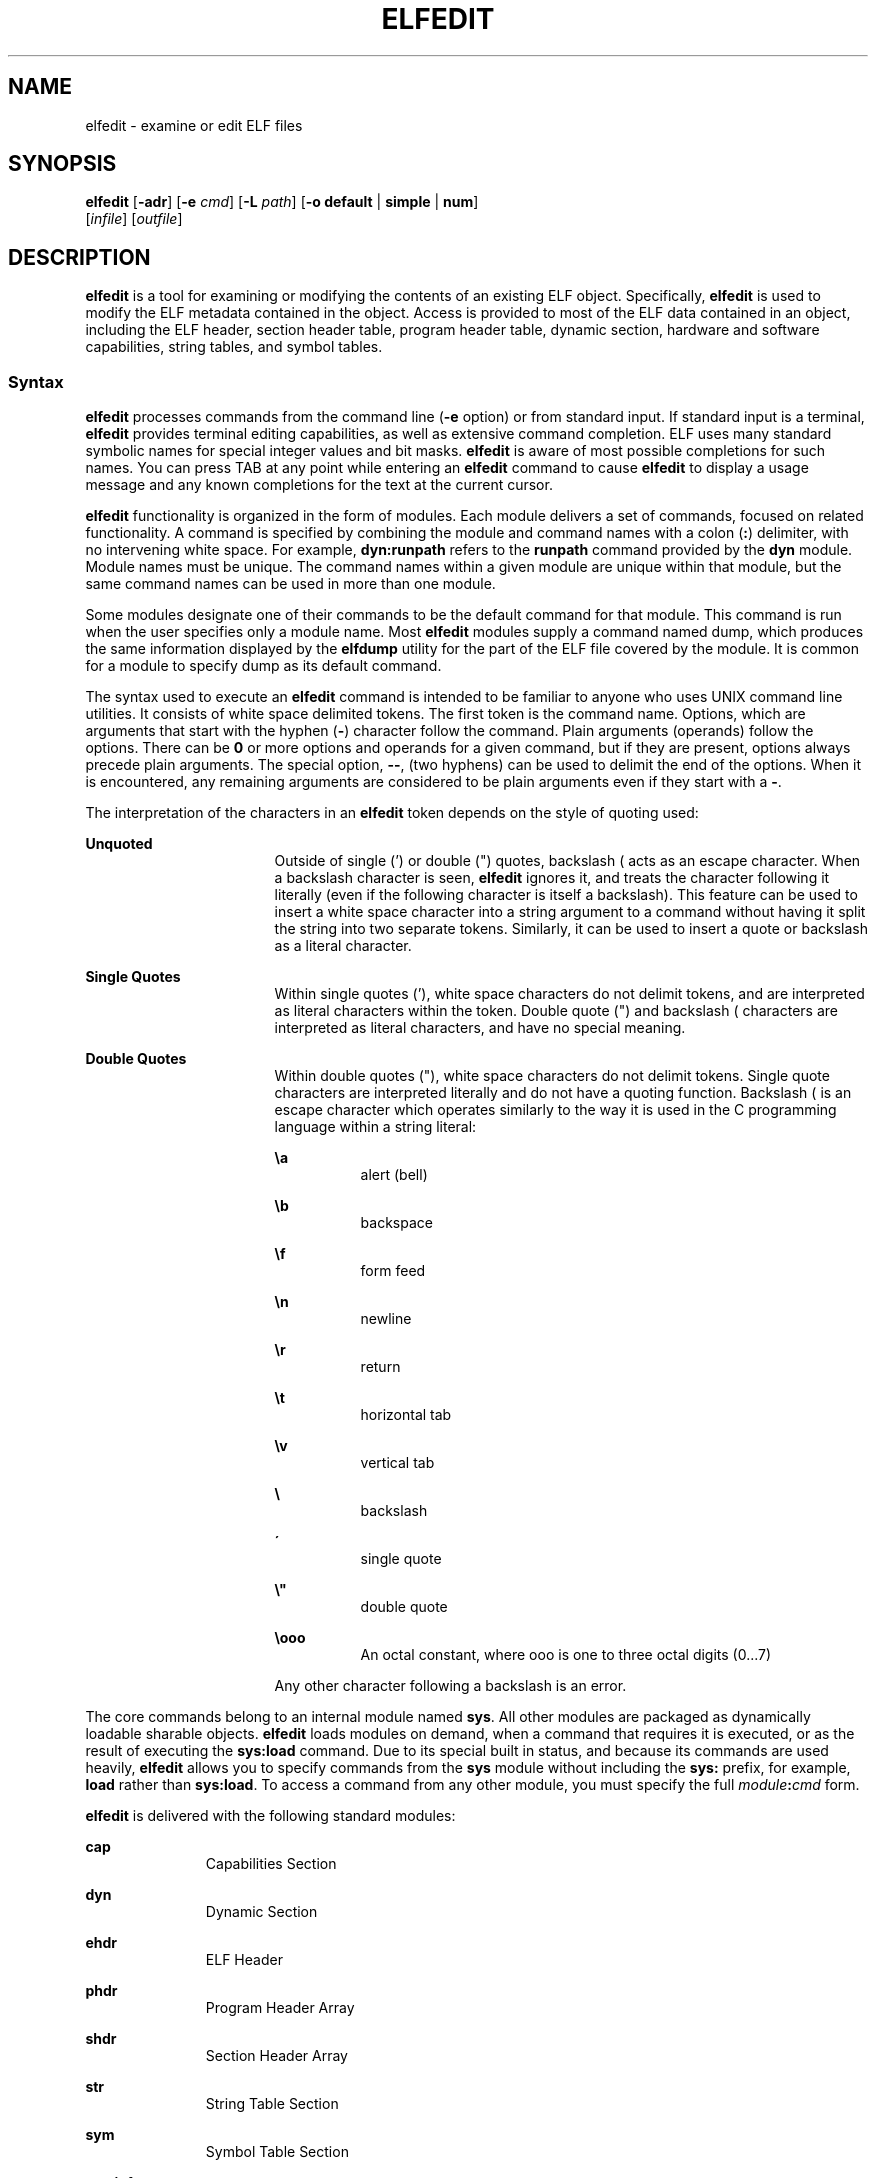 '\" te
.\" Copyright (c) 2008, Sun Microsystems Inc. All
.\" Rights Reserved.
.\" The contents of this file are subject to the terms of the Common Development and Distribution License (the "License").  You may not use this file except in compliance with the License.
.\" You can obtain a copy of the license at usr/src/OPENSOLARIS.LICENSE or http://www.opensolaris.org/os/licensing.  See the License for the specific language governing permissions and limitations under the License.
.\" When distributing Covered Code, include this CDDL HEADER in each file and include the License file at usr/src/OPENSOLARIS.LICENSE.  If applicable, add the following below this CDDL HEADER, with the fields enclosed by brackets "[]" replaced with your own identifying information: Portions Copyright [yyyy] [name of copyright owner]
.TH ELFEDIT 1 "Jan 28, 2008"
.SH NAME
elfedit \- examine or edit ELF files
.SH SYNOPSIS
.LP
.nf
\fBelfedit\fR [\fB-adr\fR] [\fB-e\fR \fIcmd\fR] [\fB-L\fR \fIpath\fR] [\fB-o\fR \fBdefault\fR | \fBsimple\fR | \fBnum\fR]
     [\fIinfile\fR] [\fIoutfile\fR]
.fi

.SH DESCRIPTION
.sp
.LP
\fBelfedit\fR is a tool for examining or modifying the contents of an existing
ELF object. Specifically, \fBelfedit\fR is used to modify the ELF metadata
contained in the object. Access is provided to most of the ELF data contained
in an object, including the ELF header, section header table, program header
table, dynamic section, hardware and software capabilities, string tables, and
symbol tables.
.SS "Syntax"
.sp
.LP
\fBelfedit\fR processes commands from the command line (\fB-e\fR option) or
from standard input. If standard input is a terminal, \fBelfedit\fR provides
terminal editing capabilities, as well as extensive command completion. ELF
uses many standard symbolic names for special integer values and bit masks.
\fBelfedit\fR is aware of most possible completions for such names. You can
press TAB at any point while entering an \fBelfedit\fR command to cause
\fBelfedit\fR to display a usage message and any known completions for the text
at the current cursor.
.sp
.LP
\fBelfedit\fR functionality is organized in the form of modules. Each module
delivers a set of commands, focused on related functionality. A command is
specified by combining the module and command names with a colon (\fB:\fR)
delimiter, with no intervening white space. For example, \fBdyn:runpath\fR
refers to the \fBrunpath\fR command provided by the \fBdyn\fR module. Module
names must be unique. The command names within a given module are unique within
that module, but the same command names can be used in more than one module.
.sp
.LP
Some modules designate one of their commands to be the default command for that
module. This command is run when the user specifies only a module name. Most
\fBelfedit\fR modules supply a command named dump, which produces the same
information displayed by the \fBelfdump\fR utility for the part of the ELF file
covered by the module. It is common for a module to specify dump as its default
command.
.sp
.LP
The syntax used to execute an \fBelfedit\fR command is intended to be familiar
to anyone who uses UNIX command line utilities. It consists of white space
delimited tokens. The first token is the command name. Options, which are
arguments that start with the hyphen (\fB-\fR) character follow the command.
Plain arguments (operands) follow the options. There can be \fB0\fR or more
options and operands for a given command, but if they are present, options
always precede plain arguments. The special option, \fB--\fR, (two hyphens) can
be used to delimit the end of the options. When it is encountered, any
remaining arguments are considered to be plain arguments even if they start
with a \fB-\fR.
.sp
.LP
The interpretation of the characters in an \fBelfedit\fR token depends on the
style of quoting used:
.sp
.ne 2
.na
\fBUnquoted\fR
.ad
.RS 17n
Outside of single (') or double (") quotes, backslash (\) acts as an escape
character. When a backslash character is seen, \fBelfedit\fR ignores it, and
treats the character following it literally (even if the following character is
itself a backslash). This feature can be used to insert a white space character
into a string argument to a command without having it split the string into two
separate tokens. Similarly, it can be used to insert a quote or backslash as a
literal character.
.RE

.sp
.ne 2
.na
\fBSingle Quotes\fR
.ad
.RS 17n
Within single quotes ('), white space characters do not delimit tokens, and are
interpreted as literal characters within the token. Double quote (") and
backslash (\) characters are interpreted as literal characters, and have no
special meaning.
.RE

.sp
.ne 2
.na
\fBDouble Quotes\fR
.ad
.RS 17n
Within double quotes ("), white space characters do not delimit tokens. Single
quote characters are interpreted literally and do not have a quoting function.
Backslash (\) is an escape character which operates similarly to the way it is
used in the C programming language within a string literal:
.sp
.ne 2
.na
\fB\ea\fR
.ad
.RS 8n
alert (bell)
.RE

.sp
.ne 2
.na
\fB\\b\fR
.ad
.RS 8n
backspace
.RE

.sp
.ne 2
.na
\fB\ef\fR
.ad
.RS 8n
form feed
.RE

.sp
.ne 2
.na
\fB\en\fR
.ad
.RS 8n
newline
.RE

.sp
.ne 2
.na
\fB\er\fR
.ad
.RS 8n
return
.RE

.sp
.ne 2
.na
\fB\et\fR
.ad
.RS 8n
horizontal tab
.RE

.sp
.ne 2
.na
\fB\\v\fR
.ad
.RS 8n
vertical tab
.RE

.sp
.ne 2
.na
\fB\\\fR
.ad
.RS 8n
backslash
.RE

.sp
.ne 2
.na
\fB\'\fR
.ad
.RS 8n
single quote
.RE

.sp
.ne 2
.na
\fB\e"\fR
.ad
.RS 8n
double quote
.RE

.sp
.ne 2
.na
\fB\\ooo\fR
.ad
.RS 8n
An octal constant, where ooo is one to three octal digits (0...7)
.RE

Any other character following a backslash is an error.
.RE

.sp
.LP
The core commands belong to an internal module named \fBsys\fR. All other
modules are packaged as dynamically loadable sharable objects. \fBelfedit\fR
loads modules on demand, when a command that requires it is executed, or as the
result of executing the \fBsys:load\fR command. Due to its special built in
status, and because its commands are used heavily, \fBelfedit\fR allows you to
specify commands from the \fBsys\fR module without including the \fBsys:\fR
prefix, for example, \fBload\fR rather than \fBsys:load\fR. To access a command
from any other module, you must specify the full \fImodule\fR\fB:\fR\fIcmd\fR
form.
.sp
.LP
\fBelfedit\fR is delivered with the following standard modules:
.sp
.ne 2
.na
\fB\fBcap\fR\fR
.ad
.RS 11n
Capabilities Section
.RE

.sp
.ne 2
.na
\fB\fBdyn\fR\fR
.ad
.RS 11n
Dynamic Section
.RE

.sp
.ne 2
.na
\fB\fBehdr\fR\fR
.ad
.RS 11n
ELF Header
.RE

.sp
.ne 2
.na
\fB\fBphdr\fR\fR
.ad
.RS 11n
Program Header Array
.RE

.sp
.ne 2
.na
\fB\fBshdr\fR\fR
.ad
.RS 11n
Section Header Array
.RE

.sp
.ne 2
.na
\fB\fBstr\fR\fR
.ad
.RS 11n
String Table Section
.RE

.sp
.ne 2
.na
\fB\fBsym\fR\fR
.ad
.RS 11n
Symbol Table Section
.RE

.sp
.ne 2
.na
\fB\fBsyminfo\fR\fR
.ad
.RS 11n
\fBSyminfo\fR Section
.RE

.sp
.ne 2
.na
\fB\fBsys\fR\fR
.ad
.RS 11n
Core built in \fBelfedit\fR commands
.RE

.SS "Status And Command Documentation"
.sp
.LP
Status And Command Documentation
.sp
.LP
The status (\fBsys:status\fR) command displays information about the current
\fBelfedit\fR session:
.RS +4
.TP
.ie t \(bu
.el o
Input and output files
.RE
.RS +4
.TP
.ie t \(bu
.el o
Option setting
.RE
.RS +4
.TP
.ie t \(bu
.el o
Module search path
.RE
.RS +4
.TP
.ie t \(bu
.el o
Modules loaded
.RE
.sp
.LP
Included with every \fBelfedit\fR module is extensive online documentation for
every command, in a format similar to UNIX manual pages. The \fBhelp\fR
(\fBsys:help\fR) command is used to display this information. To learn more
about \fBelfedit\fR, start \fBelfedit\fR and use the help command without
arguments:
.sp
.in +2
.nf
% elfedit
> help
.fi
.in -2
.sp

.sp
.LP
\fBelfedit\fR displays a welcome message with more information about
\fBelfedit\fR, and on how to use the help system.
.sp
.LP
To obtain summary information for a module:
.sp
.in +2
.nf
> help module
.fi
.in -2
.sp

.sp
.LP
To obtain the full documentation for a specific command provided by a module:
.sp
.in +2
.nf
> help module:command
.fi
.in -2
.sp

.sp
.LP
Using the \fBdyn\fR module and \fBdyn:runpath\fR commands as examples:
.sp
.in +2
.nf
> help dyn
> help dyn:runpath
.fi
.in -2
.sp

.sp
.LP
help (\fBsys:help\fR) can be used to obtain help on itself:
.sp
.in +2
.nf
> help help
.fi
.in -2
.sp

.SS "Module Search Path"
.sp
.LP
\fBelfedit\fR modules are implemented as sharable objects which are loaded on
demand. When a module is required, \fBelfedit\fR searches a module path in
order to locate the sharable object that implements the module. The path is a
sequence of directory names delimited by colon (\fB:\fR) characters. In
addition to normal characters, the path can also contain any of the following
tokens:
.sp
.ne 2
.na
\fB\fB%i\fR\fR
.ad
.RS 6n
Expands to the current instruction set architecture (ISA) name (\fBsparc\fR,
\fBsparcv9\fR, \fBi386\fR, \fBamd64\fR).
.RE

.sp
.ne 2
.na
\fB\fB%I\fR\fR
.ad
.RS 6n
Expands to the 64-bit ISA. This is the same thing as \fB%i\fR for 64-bit
versions of \fBelfedit\fR, but expands to the empty string for 32-bit versions.
.RE

.sp
.ne 2
.na
\fB\fB%o\fR\fR
.ad
.RS 6n
Expands to the old value of the path being modified. This is useful for
appending or prepending directories to the default path.
.RE

.sp
.ne 2
.na
\fB\fB%r\fR\fR
.ad
.RS 6n
Root of file system tree holding the \fBelfedit\fR program, assuming that
\fBelfedit\fR is installed as \fBusr/bin/elfedi\fRt within the tree. On a
standard system, this is simply the standard system root directory (\fB/\fR).
On a development system, where the copy of \fBelfedit\fR can be installed
elsewhere, the use of \fB%r\fR can be used to ensure that the matching set of
modules are used.
.RE

.sp
.ne 2
.na
\fB\fB%%\fR\fR
.ad
.RS 6n
Expands to a single \fB%\fR character
.RE

.sp
.LP
The default module search path for \fBelfedit\fR is:
.sp
.in +2
.nf
%r/usr/lib/elfedit/%I
.fi
.in -2
.sp

.sp
.LP
Expanding the tokens, this is:
.sp
.ne 2
.na
\fB\fB/usr/lib/elfedit\fR\fR
.ad
.RS 28n
32-bit \fBelfedit\fR
.RE

.sp
.ne 2
.na
\fB\fB/usr/lib/elfedit/sparcv9\fR\fR
.ad
.RS 28n
64-bit \fBelfedit\fR (\fBsparc\fR)
.RE

.sp
.ne 2
.na
\fB\fB/usr/lib/elfedit/amd64\fR\fR
.ad
.RS 28n
64-bit \fBelfedit\fR (\fBx86\fR)
.RE

.sp
.LP
The default search path can be changed by setting the \fBELFEDIT_PATH\fR
environment variable, or by using the \fB-L\fR command line option. If you
specify both, the \fB-L\fR option supersedes the environment variable.
.SH OPTIONS
.sp
.LP
The following options are supported:
.sp
.ne 2
.na
\fB\fB-a\fR\fR
.ad
.RS 29n
Enable \fBautoprint\fR mode. When \fBautoprint\fR is enabled, \fBelfedit\fR
prints the modified values that result when the ELF file is modified. This
output is shown in the current output style, which can be changed using the
\fB-o\fR option. The default output style is the style used by the
\fBelfdump\fR(1) utility. \fBautoprint\fR mode is the default when
\fBelfedit\fR is used interactively (when \fBstdin\fR and \fBstdout\fR are
terminals). Therefore, the \fB-a\fR option only has meaning when \fBelfedit\fR
is used in non-interactive contexts. To disable \fBautoprint\fR in an
interactive session, use the \fBelfedit\fR command:
.sp
.in +2
.nf
> set a off
.fi
.in -2
.sp

.RE

.sp
.ne 2
.na
\fB\fB-d\fR\fR
.ad
.RS 29n
If set, this option causes \fBelfedit\fR to issue informational messages
describing its internal operations and details of the ELF object being
processed. This can be useful when a deep understanding of the operation being
carried out is desired.
.RE

.sp
.ne 2
.na
\fB\fB-e\fR \fIcmd\fR\fR
.ad
.RS 29n
Specifies an edit command. Multiple \fB-e\fR options can be specified. If edit
commands are present on the command line, \fBelfedit\fR operates in batch mode.
After opening the file, \fBelfedit\fR executes each command in the order given,
after which the modified file is saved and \fBelfedit\fR exits. Batch mode is
useful for performing simple operations from shell scripts and makefiles.
.RE

.sp
.ne 2
.na
\fB\fB-L\fR \fIpath\fR\fR
.ad
.RS 29n
Sets default path for locating \fBelfedit\fR modules. Modules are described in
\fBModule Search Path\fR section of this manual page..
.RE

.sp
.ne 2
.na
\fB\fB-o\fR \fBdefault\fR | \fBsimple\fR | \fBnum\fR\fR
.ad
.RS 29n
The style used to display ELF data. This option establishes the current style
for the session. It can be changed from within the \fBelfedit\fR session by
using the set (\fBsys:set\fR) command, or by providing \fB-o\fR options to the
individual commands executed within the session.
.sp
.ne 2
.na
\fB\fBdefault\fR\fR
.ad
.RS 11n
The default style is to display output in a format intended for human viewing.
This style is similar to that used by the \fBelfdump\fR utility.
.RE

.sp
.ne 2
.na
\fB\fBnum\fR\fR
.ad
.RS 11n
Integer values are always shown in integer form. Strings are shown as the
integer offset into the containing string table.
.RE

.sp
.ne 2
.na
\fB\fBsimple\fR\fR
.ad
.RS 11n
When displaying strings from within the ELF file, only the string is displayed.
Integer values are displayed as symbolic constants if possible, and in integer
form otherwise. No titles, headers, or other supplemental output is shown.
.RE

.RE

.sp
.ne 2
.na
\fB\fB-r\fR\fR
.ad
.RS 29n
Read-only mode. The input file is opened for read-only access, and the results
of the edit session are not saved. \fBelfedit\fR does not allow the
\fIoutfile\fR argument when \fB-r\fR is specified. Read-only mode is highly
recommended when there is no intention to modify the file. In addition to
providing extra protection against accidental modification, it allows for the
examination of files for which the user does not have write permission.
.RE

.SH OPERANDS
.sp
.LP
The following operands are supported:
.sp
.ne 2
.na
\fB\fIinfile\fR\fR
.ad
.RS 11n
Input file containing an ELF object to process.
.sp
This can be an executable (\fBET_EXEC\fR), shared object (\fBET_DYN\fR), or
relocatable object file, (\fBET_REL\fR). Archives are not directly supported.
To edit an object in an archive, you must extract the object, edit the copy,
and then insert it back into the archive.
.sp
If no \fIinfile\fR is present, \fBelfedit\fR runs in a limited mode that only
allows executing commands from the \fBsys:\fR module. This mode is primarily to
allow access to the command documentation available from the help
(\fBsys:help\fR) command.
.sp
If \fIinfile\fR is present, and no \fIoutfile\fR is given, \fBelfedit\fR edits
the file in place, and writes the results into the same file, causing the
original file contents to be overwritten. It is usually recommended that
\fBelfedit\fR not be used in this mode, and that an output file be specified.
Once the resulting file has been tested and validated, it can be moved into the
place of the original file.
.sp
The \fB-r\fR option can be used to open \fIinfile\fR for read-only access. This
can be useful for examining an existing file that you do not wish to modify.
.RE

.sp
.ne 2
.na
\fB\fIoutfile\fR\fR
.ad
.RS 11n
Output file. If both \fIinfile\fR and \fIoutfile\fR are present, \fIinfile\fR
is opened for read-only access, and the modified object contents are written to
\fIoutfile\fR.
.RE

.SH USAGE
.sp
.LP
When supported by the system, \fBelfedit\fR runs as a 64-bit application,
capable of processing files greater than or equal to 2 Gbytes (2^31 bytes).
.sp
.LP
At startup, \fBelfedit\fR uses \fBlibelf\fR to open the input file and cache a
copy of its contents in memory for editing. It can then execute one or more
commands. A session finishes by optionally writing the modified object to the
output file, and then exiting.
.sp
.LP
If no \fIinfile\fR is present, \fBelfedit\fR runs in a limited mode that only
allows executing commands from the \fBsys\fR module. This mode is primarily to
allow access to the command documentation available from the help
(\fBsys:help\fR) command.
.sp
.LP
If one or more \fB-e\fR options are specified, the commands they supply are
executed in the order given. \fBelfedit\fR adds implicit calls to write
(\fBsys:write\fR) and quit (\fBsys:qui\fRt) immediately following the given
commands, causing the output file to be written and the \fBelfedit\fR process
to exit. This form of use is convenient in shell scripts and makefiles.
.sp
.LP
If no \fB-e\fR options are specified, \fBelfedit\fR reads commands from
\fBstdin\fR and executes them in the order given. The caller must explicitly
issue the write (\fBsys:write\fR) and quit (\fBsys:quit\fR) commands to save
their work and exit when running in this mode.
.SH EXIT STATUS
.sp
.LP
The following exit values are returned:
.sp
.ne 2
.na
\fB\fB0\fR\fR
.ad
.RS 5n
Successful completion.
.RE

.sp
.ne 2
.na
\fB\fB1\fR\fR
.ad
.RS 5n
A fatal error occurred.
.RE

.sp
.ne 2
.na
\fB\fB2\fR\fR
.ad
.RS 5n
Invalid command line options were specified.
.RE

.SH EXAMPLES
.sp
.LP
In the following examples, interactive use of \fBelfedit\fR is shown with the
shell prompt (\fB%\fR) and the \fBelfedit\fR prompt (\fB>\fR). Neither of these
characters should be entered by the user.
.LP
\fBExample 1 \fRChanging the Runpath of an Executable
.sp
.LP
The following example presupposes an executable named \fBprog\fR, installed in
a bin directory that has an adjacent lib directory for sharable objects. The
following command sets the \fBrunpath\fR of that executable to the \fBlib\fR
directory:

.sp
.in +2
.nf
elfedit -e 'dyn:runpath $ORIGIN/../lib'
.fi
.in -2
.sp

.sp
.LP
The use of single quotes with the argument to the \fB-e\fR option is necessary
to ensure that the shell passes the entire command as a single argument to
\fBelfedit\fR.

.sp
.LP
Alternatively, the same operation can be done using \fBelfedit\fR in its
non-batch mode:

.sp
.in +2
.nf
% elfedit prog
> dyn:runpath $ORIGIN/../lib
     index  tag         value
       [30]  RUNPATH     0x3e6      $ORIGIN/../lib
> write
> quit
.fi
.in -2
.sp

.sp
.LP
The addition or modification of elements such as \fBrunpath\fR or needed
entries might only be achievable when \fBpadding\fR exists within the objects.
See \fBNotes\fR.

.LP
\fBExample 2 \fRRemoving a Hardware Capability Bit
.sp
.LP
Objects that require optional hardware support to run are built with a
capability section that contains a mask of bits specifying which capabilities
they need. The runtime linker (\fBld.so.1\fR) checks this mask against the
attributes of the running system to determine whether a given object is able to
be run by the current system. Programs that require abilities not available on
the system are prevented from running.

.sp
.LP
This check prevents a naive program that does not explicitly check for the
hardware support it requires from crashing in a confusing manner. However, it
can be inconvenient for a program that is written to explicitly check the
system capabilities at runtime. Such a program might have optimized code to use
when the hardware supports it while providing a generic fallback version that
can be run, albeit more slowly, otherwise. In this case, the hardware
compatibility mask prevents such a program from running on the older hardware.
In such a case, removing the relevant bit from the mask allows the program to
run.

.sp
.LP
The following example removes the \fBAV_386_SSE\fR3 hardware capability from an
x86 binary that uses the SSE3 CPU extension. This transfers responsibility for
validating the ability to use SSE3 from the runtime linker to the program
itself:

.sp
.in +2
.nf
elfedit -e 'cap:hw1 -and -cmp sse3' prog
.fi
.in -2
.sp

.LP
\fBExample 3 \fRReading Information From an Object
.sp
.LP
\fBelfedit\fR can be used to extract specific targeted information from an
object. The following shell command reads the number of section headers
contained in the file \fB/usr/bin/ls\fR:

.sp
.in +2
.nf
% SHNUM=`elfedit -r -onum -e 'ehdr:e_shnum' /usr/bin/ls`
% echo $SHNUM
29
.fi
.in -2
.sp

.sp
.LP
You might get a different value, depending on the version of Solaris and type
of machine that you are using. The \fB-r\fR option causes the file to be opened
read-only, allowing a user with ordinary access permissions to open the file,
and protecting against accidental damage to an important system executable. The
\fBnum\fR output style is used in order to obtain only the desired value,
without any extraneous text.

.sp
.LP
Similarly, the following extracts the symbol type of the symbol \fBunlink\fR
from the C runtime library:

.sp
.in +2
.nf
% TYPE=`elfedit -r -osimple -e 'sym:st_type unlink' /lib/libc.so`
% echo $TYPE
STT_FUNC
.fi
.in -2
.sp

.SH ENVIRONMENT VARIABLES
.sp
.ne 2
.na
\fB\fBELFEDIT_PATH\fR\fR
.ad
.RS 16n
Alters the default module search path. Module search paths are discussed in the
\fBModule Search Path\fR section of this manual page.
.RE

.sp
.ne 2
.na
\fB\fBLD_NOEXEC_64\fR\fR
.ad
.RS 16n
Suppresses the automatic execution of the 64-bit \fBelfedit\fR. By default, the
64-bit version of \fBelfedit\fR runs if the system is 64-bit capable.
.RE

.sp
.ne 2
.na
\fB\fBPAGER\fR\fR
.ad
.RS 16n
Interactively delivers output from \fBelfedit\fR to the screen. If not set,
\fBmore\fR is used. See \fBmore\fR(1).
.RE

.SH FILES
.sp
.ne 2
.na
\fB\fB/usr/lib/elfedit\fR\fR
.ad
.RS 20n
Default directory for \fBelfedit\fR modules that are loaded on demand to supply
editing commands.
.RE

.sp
.ne 2
.na
\fB\fB~/.teclarc\fR\fR
.ad
.RS 20n
Personal \fBtecla\fR customization file for command line editing. See
\fBtecla\fR(5).
.RE

.SH ATTRIBUTES
.sp
.LP
See \fBattributes\fR(5) for descriptions of the following attributes:
.sp

.sp
.TS
box;
c | c
l | l .
ATTRIBUTE TYPE	ATTRIBUTE VALUE
_
Interface Stability	Committed
.TE

.SH SEE ALSO
.sp
.LP
\fBdump\fR(1), \fBelfdump\fR(1), \fBld.so.1\fR(1), \fBmore\fR(1), \fBnm\fR(1),
\fBpvs\fR(1), \fBelf\fR(3ELF), \fBlibelf\fR(3LIB), \fBtecla\fR(5),
\fBattributes\fR(5)
.sp
.LP
\fILinker and Libraries Guide\fR
.SH WARNINGS
.sp
.LP
\fBelfedit\fR is designed to be a tool for testing and development of the ELF
system. It offers the ability to examine and change nearly every piece of ELF
metadata in the object. It quietly allows edits that can produce an invalid or
unusable ELF file. The user is expected to have knowledge of the ELF format and
of the rules and conventions that govern them. The \fILinker and Libraries
Guide\fR can be helpful when using \fBelfedit\fR.
.sp
.LP
\fBelfedit\fR allows the user to alter the ELF metadata in an object, but
cannot understand or alter the code of the actual program. Setting ELF
attributes such as types, sizes, alignments, and so forth in a manner that does
not agree with the actual contents of the file is therefore likely to yield a
broken and unusable output object. Such changes might be useful for testing of
linker components, but should be avoided otherwise.
.sp
.LP
Higher level operations, such as the use of the \fBdyn:runpath\fR command to
change the \fBrunpath\fR of an object, are safe, and can be carried out without
the sort of risk detailed in this section.
.SH NOTES
.sp
.LP
Not every ELF operation supported by \fBelfedit\fR can be successfully carried
out on every ELF object. \fBelfedit\fR is constrained by the existing sections
found in the file.
.sp
.LP
One area of particular interest is that \fBelfedit\fR might not be able to
modify the \fBrunpath\fR of a given object. To modify a \fBrunpath\fR, the
following must be true:
.RS +4
.TP
.ie t \(bu
.el o
The desired string must already exist in the dynamic string table, or there
must be enough reserved space within this section for the new string to be
added. If your object has a string table reservation area, the value of the
\fB\&.dynamic DT_SUNW_STRPAD\fR element indicates the size of the area. The
following \fBelfedit\fR command can be used to check this:
.sp
.in +2
.nf
% elfedit -r -e 'dyn:tag DT_SUNW_STRPAD' file
.fi
.in -2
.sp

.RE
.RS +4
.TP
.ie t \(bu
.el o
The dynamic section must already have a \fBrunpath\fR element, or there must be
an unused dynamic slot available where one can be inserted. To test for the
presence of an existing \fBrunpath\fR:
.sp
.in +2
.nf
% elfedit -r -e 'dyn:runpath' file
.fi
.in -2
.sp

A dynamic section uses an element of type \fBDT_NULL\fR to terminate the array
found in that section. The final \fBDT_NULL\fR cannot be changed, but if there
are more than one of these, \fBelfedit\fR can convert one of them into a
\fBrunpath\fR element. To test for extra dynamic slots:
.sp
.in +2
.nf
% elfedit -r -e 'dyn:tag DT_NULL' file
.fi
.in -2
.sp

.RE
.sp
.LP
Older objects do not have the extra space necessary to complete such
operations. The space necessary to do so was introduced in the Solaris Express
Community Edition release.
.sp
.LP
When an operation fails, the detailed information printed using the \fB-d\fR
(debug) option can be very helpful in uncovering the reason why.
.sp
.LP
\fBelfedit\fR modules follow a convention by which commands that directly
manipulate a field in an ELF structure have the same name as the field, while
commands that implement higher level concepts do not. For instance, the command
to manipulate the \fBe_flags\fR field in the ELF header is named
\fBehdr:e_flags\fR. Therefore, you generally find the command to modify ELF
fields by identifying the module and looking for a command with the name of the
field.
